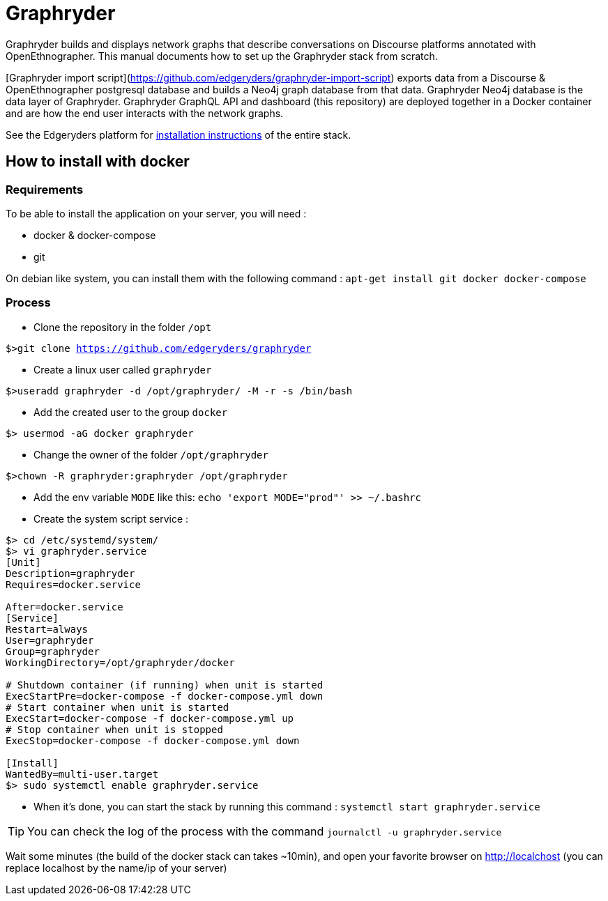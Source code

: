 = Graphryder

Graphryder builds and displays network graphs that describe conversations on Discourse platforms annotated with OpenEthnographer. This manual documents how to set up the Graphryder stack from scratch.

[Graphryder import script](https://github.com/edgeryders/graphryder-import-script) exports data from a Discourse & OpenEthnographer postgresql database and builds a Neo4j graph database from that data.
Graphryder Neo4j database is the data layer of Graphryder.
Graphryder GraphQL API and dashboard (this repository) are deployed together in a Docker container and are how the end user interacts with the network graphs.

See the Edgeryders platform for https://edgeryders.eu/t/ryderex-installation-manual/16314[installation instructions] of the entire stack.

== How to install with docker

=== Requirements

To be able to install the application on your server, you will need :

* docker & docker-compose
* git

On debian like system, you can install them with the following command :
`apt-get install git docker docker-compose`

=== Process

* Clone the repository in the folder `/opt`

`$>git clone https://github.com/edgeryders/graphryder`

* Create a linux user called `graphryder`

`$>useradd graphryder -d /opt/graphryder/ -M -r -s /bin/bash`

* Add the created user to the group `docker`

`$> usermod -aG docker graphryder`

* Change the owner of the folder `/opt/graphryder`

`$>chown -R graphryder:graphryder /opt/graphryder`

* Add the env variable `MODE` like this: `echo 'export MODE="prod"' >> ~/.bashrc`

* Create the system script service :

[source,bash]
----
$> cd /etc/systemd/system/
$> vi graphryder.service
[Unit]
Description=graphryder
Requires=docker.service

After=docker.service
[Service]
Restart=always
User=graphryder
Group=graphryder
WorkingDirectory=/opt/graphryder/docker

# Shutdown container (if running) when unit is started
ExecStartPre=docker-compose -f docker-compose.yml down
# Start container when unit is started
ExecStart=docker-compose -f docker-compose.yml up
# Stop container when unit is stopped
ExecStop=docker-compose -f docker-compose.yml down

[Install]
WantedBy=multi-user.target
$> sudo systemctl enable graphryder.service
----

* When it's done, you can start the stack by running this command : `systemctl start graphryder.service`

TIP: You can check the log of the process with the command `journalctl -u graphryder.service`

Wait some minutes (the build of the docker stack can takes ~10min), and open your favorite browser on http://localchost
(you can replace localhost by the name/ip of your server)
